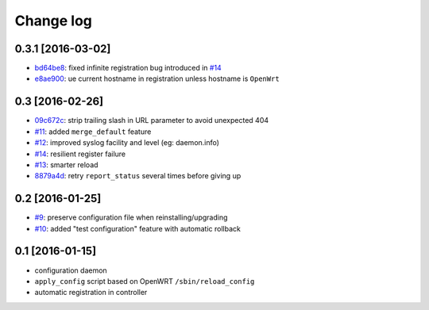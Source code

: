 Change log
^^^^^^^^^^

0.3.1 [2016-03-02]
==================

- `bd64be8 <https://github.com/openwisp/openwisp-config/commit/bd64be8>`_:
  fixed infinite registration bug introduced in
  `#14 <https://github.com/openwisp/openwisp-config/issues/14>`_
- `e8ae900 <https://github.com/openwisp/openwisp-config/commit/e8ae900>`_:
  ue current hostname in registration unless hostname is ``OpenWrt``

0.3 [2016-02-26]
================

- `09c672c <https://github.com/openwisp/openwisp-config/commit/09c672c>`_:
  strip trailing slash in URL parameter to avoid unexpected 404
- `#11 <https://github.com/openwisp/openwisp-config/issues/11>`_:
  added ``merge_default`` feature
- `#12 <https://github.com/openwisp/openwisp-config/issues/12>`_:
  improved syslog facility and level (eg: daemon.info)
- `#14 <https://github.com/openwisp/openwisp-config/issues/14>`_:
  resilient register failure
- `#13 <https://github.com/openwisp/openwisp-config/issues/13>`_:
  smarter reload
- `8879a4d <https://github.com/openwisp/openwisp-config/commit/8879a4d>`_:
  retry ``report_status`` several times before giving up

0.2 [2016-01-25]
================

- `#9 <https://github.com/openwisp/openwisp-config/issues/9>`_:
  preserve configuration file when reinstalling/upgrading
- `#10 <https://github.com/openwisp/openwisp-config/issues/10>`_:
  added "test configuration" feature with automatic rollback

0.1 [2016-01-15]
================

- configuration daemon
- ``apply_config`` script based on OpenWRT ``/sbin/reload_config``
- automatic registration in controller
